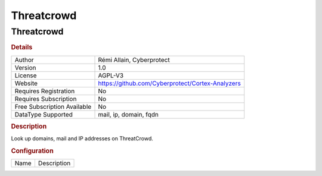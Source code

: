 Threatcrowd
===========

Threatcrowd
-----------

.. rubric:: Details

===========================  ================================================
Author                       Rémi Allain, Cyberprotect
Version                      1.0
License                      AGPL-V3
Website                      https://github.com/Cyberprotect/Cortex-Analyzers
Requires Registration        No
Requires Subscription        No
Free Subscription Available  No
DataType Supported           mail, ip, domain, fqdn
===========================  ================================================

.. rubric:: Description

Look up domains, mail and IP addresses on ThreatCrowd.

.. rubric:: Configuration

====  ===========
Name  Description
====  ===========

